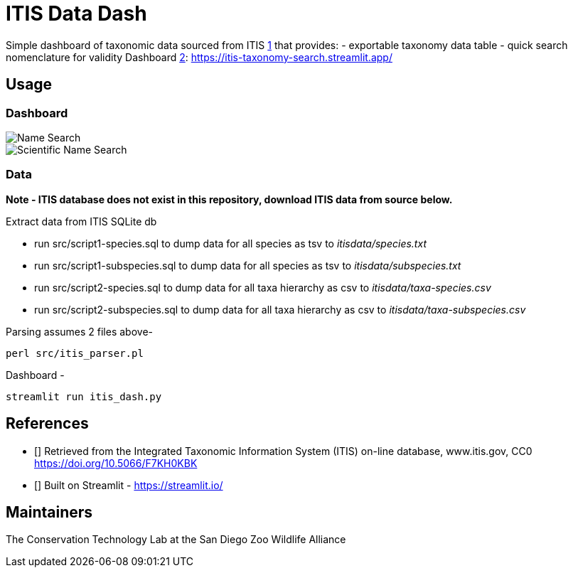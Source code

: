 = ITIS Data Dash

Simple dashboard of taxonomic data sourced from ITIS <<itis,1>> that provides:
    - exportable taxonomy data table
    - quick search nomenclature for validity
Dashboard <<strm,2>>: https://itis-taxonomy-search.streamlit.app/

== Usage

=== Dashboard
image::data/name_search.png[Name Search]
image::data/sci_name_search.png[Scientific Name Search]

=== Data
*Note - ITIS database does not exist in this repository, download ITIS data from source below.* 

Extract data from ITIS SQLite db  

* run src/script1-species.sql to dump data for all species as tsv to __itisdata/species.txt__  
* run src/script1-subspecies.sql to dump data for all species as tsv to __itisdata/subspecies.txt__
* run src/script2-species.sql to dump data for all taxa hierarchy as csv to __itisdata/taxa-species.csv__  
* run src/script2-subspecies.sql to dump data for all taxa hierarchy as csv to __itisdata/taxa-subspecies.csv__  


Parsing assumes 2 files above- 
[source,bash]
----
perl src/itis_parser.pl 
----

Dashboard -
[source,bash]
----
streamlit run itis_dash.py
----

== References
* [[[itis,1]]] Retrieved from the Integrated Taxonomic Information System (ITIS) on-line database, www.itis.gov, CC0
https://doi.org/10.5066/F7KH0KBK  
* [[[strm,2]]] Built on Streamlit - https://streamlit.io/

== Maintainers
The Conservation Technology Lab at the San Diego Zoo Wildlife Alliance
